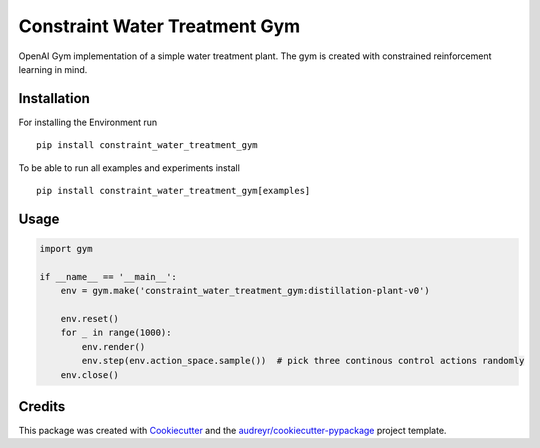 ==============================
Constraint Water Treatment Gym
==============================


.. image:: https://img.shields.io/pypi/v/constraint_water_treatment_gym.svg
        :target: https://pypi.python.org/pypi/constraint_water_treatment_gym

.. image:: https://img.shields.io/travis/stheid/constraint_water_treatment_gym.svg
        :target: https://travis-ci.com/stheid/constraint_water_treatment_gym


OpenAI Gym implementation of a simple water treatment plant. The gym is created with constrained reinforcement learning in mind.

.. image:: examples/vid.gif


Installation
------------

For installing the Environment run
::

    pip install constraint_water_treatment_gym


To be able to run all examples and experiments install
::

    pip install constraint_water_treatment_gym[examples]


Usage
-----
.. code-block:: python

    import gym

    if __name__ == '__main__':
        env = gym.make('constraint_water_treatment_gym:distillation-plant-v0')

        env.reset()
        for _ in range(1000):
            env.render()
            env.step(env.action_space.sample())  # pick three continous control actions randomly
        env.close()



Credits
-------

This package was created with Cookiecutter_ and the `audreyr/cookiecutter-pypackage`_ project template.

.. _Cookiecutter: https://github.com/audreyr/cookiecutter
.. _`audreyr/cookiecutter-pypackage`: https://github.com/audreyr/cookiecutter-pypackage
